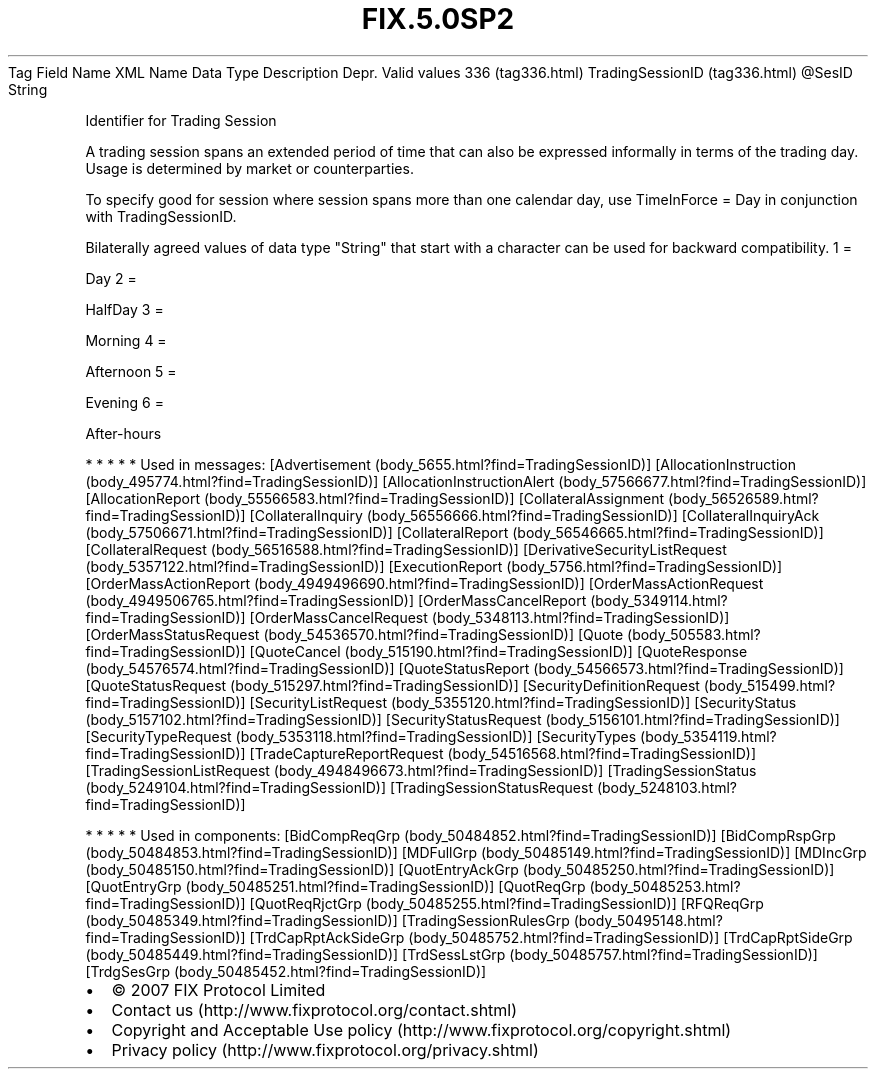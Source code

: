 .TH FIX.5.0SP2 "" "" "Tag #336"
Tag
Field Name
XML Name
Data Type
Description
Depr.
Valid values
336 (tag336.html)
TradingSessionID (tag336.html)
\@SesID
String
.PP
Identifier for Trading Session
.PP
A trading session spans an extended period of time that can also be
expressed informally in terms of the trading day. Usage is
determined by market or counterparties.
.PP
To specify good for session where session spans more than one
calendar day, use TimeInForce = Day in conjunction with
TradingSessionID.
.PP
Bilaterally agreed values of data type "String" that start with a
character can be used for backward compatibility.
1
=
.PP
Day
2
=
.PP
HalfDay
3
=
.PP
Morning
4
=
.PP
Afternoon
5
=
.PP
Evening
6
=
.PP
After-hours
.PP
   *   *   *   *   *
Used in messages:
[Advertisement (body_5655.html?find=TradingSessionID)]
[AllocationInstruction (body_495774.html?find=TradingSessionID)]
[AllocationInstructionAlert (body_57566677.html?find=TradingSessionID)]
[AllocationReport (body_55566583.html?find=TradingSessionID)]
[CollateralAssignment (body_56526589.html?find=TradingSessionID)]
[CollateralInquiry (body_56556666.html?find=TradingSessionID)]
[CollateralInquiryAck (body_57506671.html?find=TradingSessionID)]
[CollateralReport (body_56546665.html?find=TradingSessionID)]
[CollateralRequest (body_56516588.html?find=TradingSessionID)]
[DerivativeSecurityListRequest (body_5357122.html?find=TradingSessionID)]
[ExecutionReport (body_5756.html?find=TradingSessionID)]
[OrderMassActionReport (body_4949496690.html?find=TradingSessionID)]
[OrderMassActionRequest (body_4949506765.html?find=TradingSessionID)]
[OrderMassCancelReport (body_5349114.html?find=TradingSessionID)]
[OrderMassCancelRequest (body_5348113.html?find=TradingSessionID)]
[OrderMassStatusRequest (body_54536570.html?find=TradingSessionID)]
[Quote (body_505583.html?find=TradingSessionID)]
[QuoteCancel (body_515190.html?find=TradingSessionID)]
[QuoteResponse (body_54576574.html?find=TradingSessionID)]
[QuoteStatusReport (body_54566573.html?find=TradingSessionID)]
[QuoteStatusRequest (body_515297.html?find=TradingSessionID)]
[SecurityDefinitionRequest (body_515499.html?find=TradingSessionID)]
[SecurityListRequest (body_5355120.html?find=TradingSessionID)]
[SecurityStatus (body_5157102.html?find=TradingSessionID)]
[SecurityStatusRequest (body_5156101.html?find=TradingSessionID)]
[SecurityTypeRequest (body_5353118.html?find=TradingSessionID)]
[SecurityTypes (body_5354119.html?find=TradingSessionID)]
[TradeCaptureReportRequest (body_54516568.html?find=TradingSessionID)]
[TradingSessionListRequest (body_4948496673.html?find=TradingSessionID)]
[TradingSessionStatus (body_5249104.html?find=TradingSessionID)]
[TradingSessionStatusRequest (body_5248103.html?find=TradingSessionID)]
.PP
   *   *   *   *   *
Used in components:
[BidCompReqGrp (body_50484852.html?find=TradingSessionID)]
[BidCompRspGrp (body_50484853.html?find=TradingSessionID)]
[MDFullGrp (body_50485149.html?find=TradingSessionID)]
[MDIncGrp (body_50485150.html?find=TradingSessionID)]
[QuotEntryAckGrp (body_50485250.html?find=TradingSessionID)]
[QuotEntryGrp (body_50485251.html?find=TradingSessionID)]
[QuotReqGrp (body_50485253.html?find=TradingSessionID)]
[QuotReqRjctGrp (body_50485255.html?find=TradingSessionID)]
[RFQReqGrp (body_50485349.html?find=TradingSessionID)]
[TradingSessionRulesGrp (body_50495148.html?find=TradingSessionID)]
[TrdCapRptAckSideGrp (body_50485752.html?find=TradingSessionID)]
[TrdCapRptSideGrp (body_50485449.html?find=TradingSessionID)]
[TrdSessLstGrp (body_50485757.html?find=TradingSessionID)]
[TrdgSesGrp (body_50485452.html?find=TradingSessionID)]

.PD 0
.P
.PD

.PP
.PP
.IP \[bu] 2
© 2007 FIX Protocol Limited
.IP \[bu] 2
Contact us (http://www.fixprotocol.org/contact.shtml)
.IP \[bu] 2
Copyright and Acceptable Use policy (http://www.fixprotocol.org/copyright.shtml)
.IP \[bu] 2
Privacy policy (http://www.fixprotocol.org/privacy.shtml)
